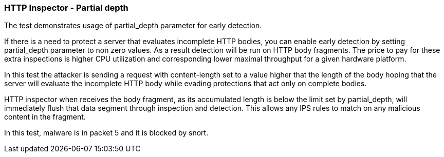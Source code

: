 === HTTP Inspector - Partial depth

The test demonstrates usage of partial_depth parameter
for early detection.

If there is a need to protect a server that evaluates
incomplete HTTP bodies, you can enable early detection
by setting partial_depth parameter to non zero values.
As a result detection will be run on HTTP body fragments.
The price to pay for these extra inspections is higher
CPU utilization and corresponding lower maximal throughput
for a given hardware platform.

In this test the attacker is sending a request with
content-length set to a value higher that the length
of the body hoping that the server will evaluate the
incomplete HTTP body while evading protections that
act only on complete bodies.

HTTP inspector when receives the body fragment, as its
accumulated length is below the limit set by partial_depth,
will immediately flush that data segment through inspection
and detection. This allows any IPS rules to match on any
malicious content in the fragment.

In this test, malware is in packet 5 and it is blocked by
snort.
